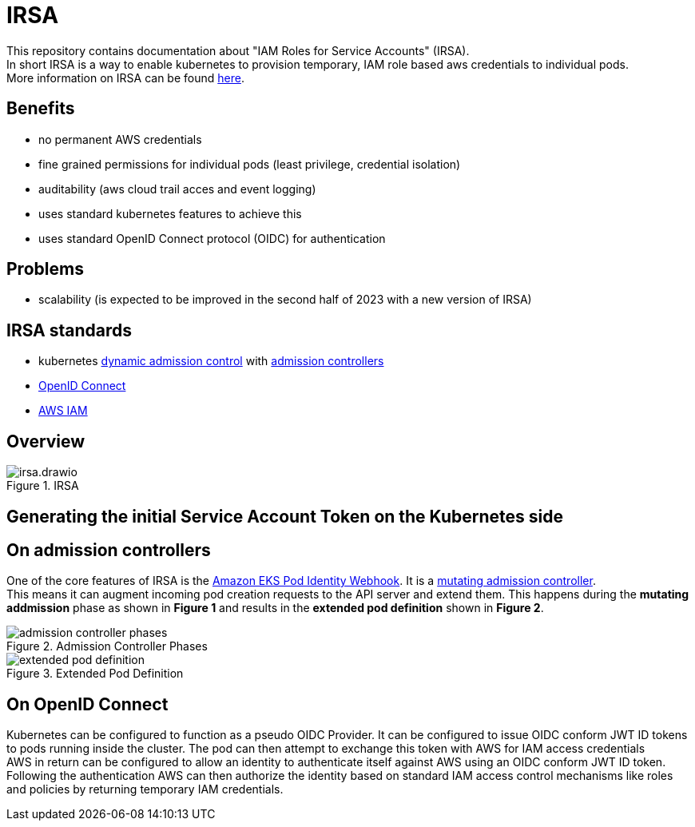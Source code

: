 :imagesdir: images/

= IRSA

This repository contains documentation about "IAM Roles for Service Accounts" (IRSA). +
In short IRSA is a way to enable kubernetes to provision temporary, IAM role based aws credentials to individual pods. +
More information on IRSA can be found https://docs.aws.amazon.com/eks/latest/userguide/iam-roles-for-service-accounts.html[here].

== Benefits
- no permanent AWS credentials
- fine grained permissions for individual pods (least privilege, credential isolation)
- auditability (aws cloud trail acces and event logging)
- uses standard kubernetes features to achieve this
- uses standard OpenID Connect protocol (OIDC) for authentication

== Problems
- scalability (is expected to be improved in the second half of 2023 with a new version of IRSA)

== IRSA standards
- kubernetes https://kubernetes.io/docs/reference/access-authn-authz/extensible-admission-controllers/[dynamic admission control] with https://kubernetes.io/docs/reference/access-authn-authz/admission-controllers/[admission controllers]
- https://openid.net/connect/[OpenID Connect]
- https://aws.amazon.com/de/iam/[AWS IAM]

== Overview

.IRSA
image::irsa.drawio.png[]

== Generating the initial Service Account Token on the Kubernetes side

== On admission controllers
One of the core features of IRSA is the https://github.com/aws/amazon-eks-pod-identity-webhook[Amazon EKS Pod Identity Webhook]. It is a https://kubernetes.io/blog/2019/03/21/a-guide-to-kubernetes-admission-controllers/[mutating admission controller]. +
This means it can augment incoming pod creation requests to the API server and extend them. This happens during the *mutating addmission* phase as shown in *Figure 1* and results in the *extended pod definition* shown in *Figure 2*.

.Admission Controller Phases
image::admission-controller-phases.png[]

.Extended Pod Definition
image::extended-pod-definition.png[]

== On OpenID Connect
Kubernetes can be configured to function as a pseudo OIDC Provider. It can be configured to issue OIDC conform JWT ID tokens to pods running inside the cluster. The pod can then attempt to exchange this token with AWS for IAM access credentials +
AWS in return can be configured to allow an identity to authenticate itself against AWS using an OIDC conform JWT ID token. Following the authentication AWS can then authorize the identity based on standard IAM access control mechanisms like roles and policies by returning temporary IAM credentials.